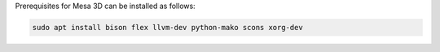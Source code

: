 Prerequisites for Mesa 3D can be installed as follows:

.. code-block:: bash

   sudo apt install bison flex llvm-dev python-mako scons xorg-dev

